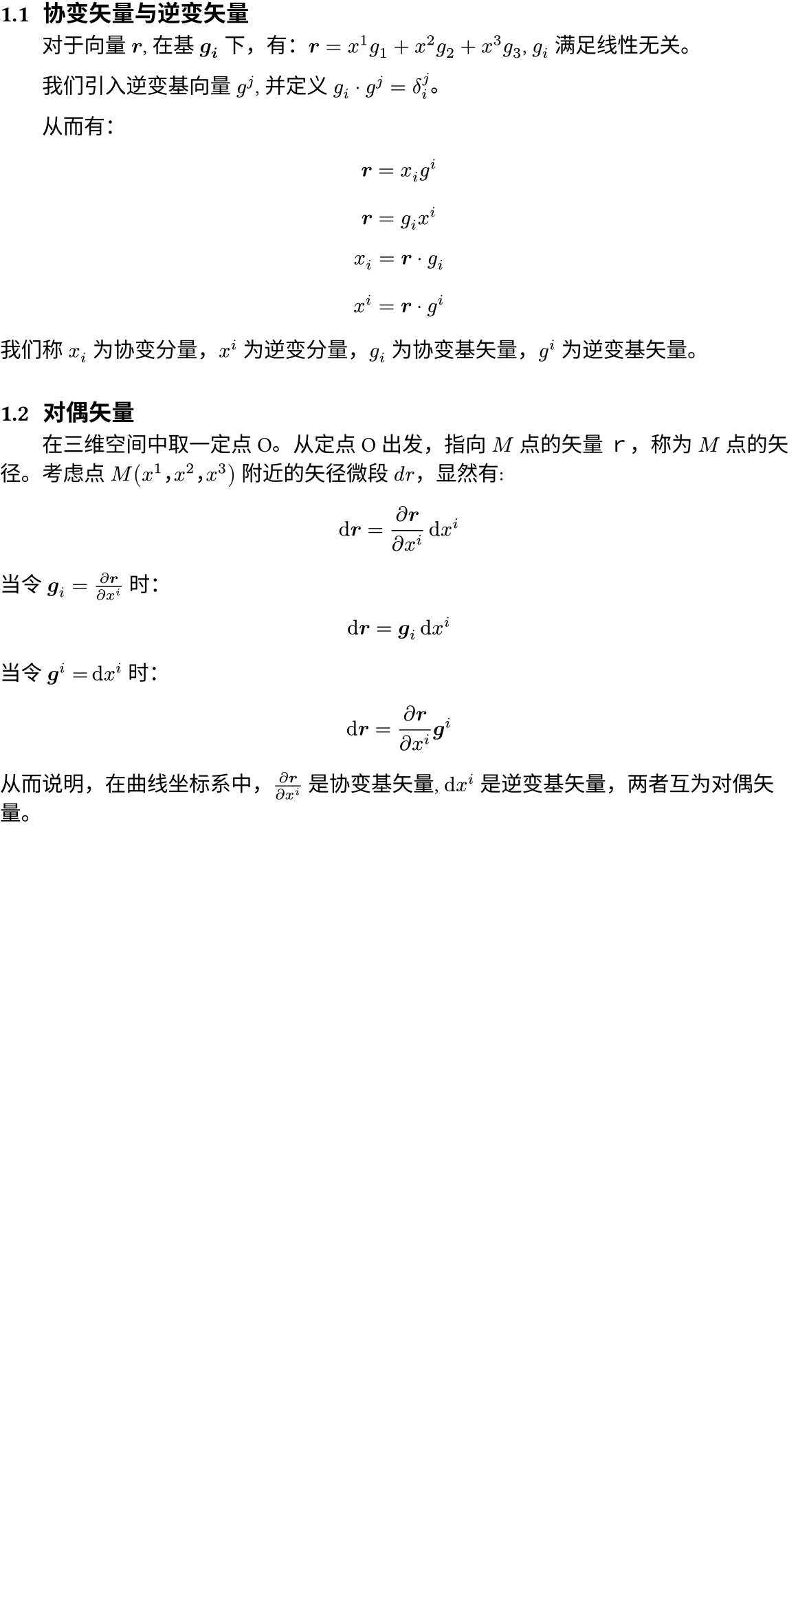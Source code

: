 #show heading: it => box(width: 100%)[
  #set text(
    font: "FZXiaoBiaoSong-B05",
    size: 12pt,
  )
  #if it.level != 1 {
    counter(heading).display()
  }
  #h(0.35em)
  #it.body
]
#show heading.where(level: 1): it => box(width: 100%)[
]
#set text(lang: "zh", cjk-latin-spacing: auto, font: "Noto Serif SC")
#set page(width: 38em, margin: (top: -2em, rest: 0em))
// #set page(
//   paper: "a4",
//   numbering: "1",
//   margin: (x: 1cm, y: 1.5cm),
//   number-align: center,
// )
#set par(first-line-indent: 2em)
#set heading(numbering: "1.1")

= 张量笔记

== 协变矢量与逆变矢量

对于向量 $bold(r)$, 在基 $bold(g_i)$ 下，有：$bold(r) = x^1g_1 + x^2g_2 + x^3g_3$, $g_i$ 满足线性无关。

我们引入逆变基向量 $g^j$, 并定义 $g_i dot g^j = delta^j_i$。

// 我的理解：
//
// 逆变基向量，就好像是一般基向量的转置：
//
// $
// vec(y_1, y_2, y_3, delim: "[")
//   [x_1, x_2, x_3] = mat(1, 0, 0; 0, 1, 0; 0, 0, 1; delim: "[")
// $
//
// $x_1, x_2, x_3 ...$ 均是模长为 1 的向量。

从而有：

$ bold(r) = x_i g^i $
$ bold(r) = g_i x^i $
$ x_i = bold(r) dot g_i $
$ x^i = bold(r) dot g^i $

我们称 $x_i$ 为协变分量，$x^i$ 为逆变分量，$g_i$ 为协变基矢量，$g^i$ 为逆变基矢量。

== 对偶矢量

在三维空间中取一定点 O。从定点 O 出发，指向 $M$ 点的矢量ｒ，称为 $M$ 点的矢径。考虑点 $M(x^1，x^2，x^3)$ 附近的矢径微段 $d r$，显然有:

$ dif bold(r) = (diff bold(r)) / (diff x^i) dif x^i $

当令 $bold(g)_i = (diff bold(r)) / (diff x^i)$ 时：

$ dif bold(r) = bold(g)_i dif x^i $

当令 $bold(g)^i = dif x^i$ 时：

$ dif bold(r) = (diff bold(r)) / (diff x^i) bold(g)^i $

从而说明，在曲线坐标系中，$(diff bold(r)) / (diff x^i)$ 是协变基矢量, $dif x^i$ 是逆变基矢量，两者互为对偶矢量。

